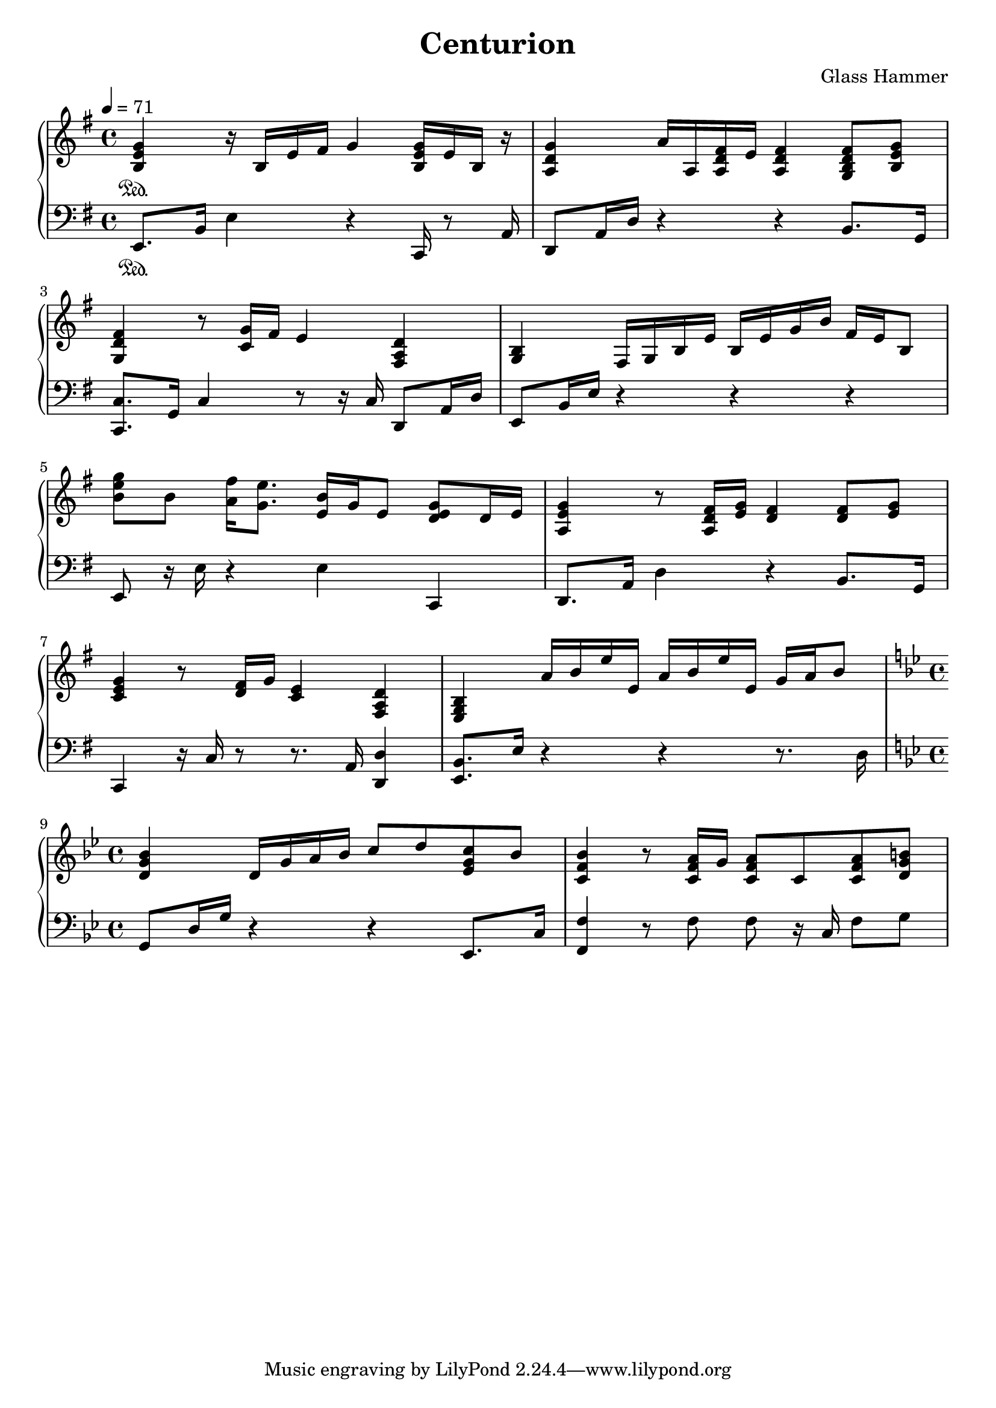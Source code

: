 
\book {
	\header {
		title = "Centurion"
		composer = "Glass Hammer"
	}
	\score {
		{
		\new PianoStaff <<
			\new Staff {
				\set midiInstrument = #"grand piano"
				\tempo 4 = 71
				\time 4/4
				\key e \minor
				\clef "treble"
				\set Timing.baseMoment = #(ly:make-moment 1 4)
				\set Timing.beatStructure = #'(1 1 1 1)
				\relative b {
					<b e g>4 \sustainOn r16 b16 e16 fis16 g4 <b, e g>16 e16 b16 r16 |
					<a d g>4 a'16 a,16 <a d fis>16 e'16 <a, d fis>4 <g b d fis>8 <b e g>8 |
					\break
					<g d' fis>4 r8 <c g'>16 fis16 e4 <fis, a d>4 |
					<g b>4 fis16 g16 b16 e16 b16 e16 g16 b16 fis16 e16 b8 |
					\break
					
					<b' e g>8 b8 <a fis'>16 <g e'>8. <e b'>16 g16 e8 <d e g>8 d16 e16 |
					<a, e' g>4 r8 <a d fis>16 <e' g>16 <d fis>4 <d fis>8 <e g>8 |
					\break
					<c e g>4 r8 <d fis>16 g16 <c, e>4 <fis, a d>4 |
					<e g b>4  a'16 b16 e16 e,16  a16 b16 e16 e,16  g16 a16 b8 |
					\break
				}
				\time 4/4
				\key g \minor
				\set Timing.baseMoment = #(ly:make-moment 1 4)
				\set Timing.beatStructure = #'(1 1 1 1)
				\relative d' {
					<d g bes>4  d16 g16 a16 bes16  c8 d8  <es, g c>8 bes'8 |
					<c, f bes>4 r8 <c f a>16 g'16 <c, f a>8 c8   <c f a>8 <d g b>8 |
				}
			}
			\new Staff {
				\set midiInstrument = #"grand piano"
				\tempo 4 = 71
				\time 4/4
				\key e \minor
				\clef "bass"
				\relative e, {
					e8. \sustainOn b'16 e4 r4 c,16 r8 a'16  |
					d,8  a'16 d16 r4 r4 b8. g16  |
					\break
					<c, c'>8.  g'16 c4 r8 r16 c16 d,8 a'16 d16  |
					e,8  b'16 e16 r4 r4 r4  |
					\break
					
					e,8 r16 e'16 r4 e4 c,4 |
					d8. a'16 d4 r4 b8. g16 |
					\break
					c,4 r16 c'16 r8 r8. a16 <d, d'>4 |
					<e b'>8. e'16  r4  r4  r8. d16 |
					\break
				}
				\time 4/4
				\key g \minor
				\relative g, {
					g8 d'16 g16 r4 r4 es,8. c'16 |
					<f, f'>4 r8 f'8 f8 r16 c16  f8 g8 |
				}
			}
		>>
		}
		\midi { }
		\layout {
		  indent = #0
		}
	}
}
